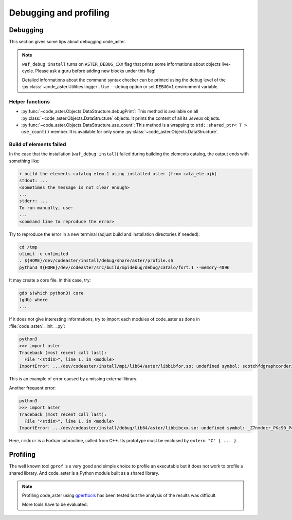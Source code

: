 .. _devguide-debugging:

***********************
Debugging and profiling
***********************


Debugging
=========

This section gives some tips about debugging code_aster.

.. note::

    ``waf_debug install`` turns on ``ASTER_DEBUG_CXX`` flag that prints some
    informations about objects live-cycle.
    Please ask a guru before adding new blocks under this flag!

    Detailed informations about the command syntax checker can be printed using
    the debug level of the :py:class:`~code_aster.Utilities.logger`.
    Use ``--debug`` option or set ``DEBUG=1`` environment variable.


.. todo::

    It will give an example of debugging the C++/Fortran objects of a
    sequential or a parallel build.

    Another part will give some informations to debug the Python part.


Helper functions
~~~~~~~~~~~~~~~~

- :py:func:`~code_aster.Objects.DataStructure.debugPrint`:
  This method is available on all :py:class:`~code_aster.Objects.DataStructure`
  objects. It prints the content of all its *Jeveux* objects.

- :py:func:`~code_aster.Objects.DataStructure.use_count`:
  This method is a wrapping to ``std::shared_ptr< T >`` ``use_count()``
  member. It is available for only some
  :py:class:`~code_aster.Objects.DataStructure`.


Build of elements failed
~~~~~~~~~~~~~~~~~~~~~~~~

In the case that the installation (``waf_debug install``) failed during building
the elements catalog, the output ends with something like:

.. code-block:: none

    + build the elements catalog elem.1 using installed aster (from cata_ele.ojb)
    stdout: ...
    <sometimes the message is not clear enough>
    ...
    stderr: ...
    To run manually, use:
    ...
    <command line to reproduce the error>


Try to reproduce the error in a new terminal (adjust build and installation
directories if needed):

.. code-block:: shell

    cd /tmp
    ulimit -c unlimited
    . ${HOME}/dev/codeaster/install/debug/share/aster/profile.sh
    python3 ${HOME}/dev/codeaster/src/build/mpidebug/debug/catalo/fort.1 --memory=4096

It may create a core file. In this case, try:

.. code-block:: shell

    gdb $(which python3) core
    (gdb) where
    ...

If it does not give interesting informations, try to import each modules of
code_aster as done in :file:`code_aster/__init__.py`:

.. code-block:: python

    python3
    >>> import aster
    Traceback (most recent call last):
      File "<stdin>", line 1, in <module>
    ImportError: .../dev/codeaster/install/mpi/lib64/aster/libbibfor.so: undefined symbol: scotchfdgraphcorderinit_

This is an example of error caused by a missing external library.

Another frequent error:

.. code-block:: python

    python3
    >>> import aster
    Traceback (most recent call last):
      File "<stdin>", line 1, in <module>
    ImportError: .../dev/codeaster/install/debug/lib64/aster/libbibcxx.so: undefined symbol: _Z7nmdocr_PKcS0_Pcjj

Here, ``nmdocr`` is a Fortran subroutine, called from C++. Its prototype must be
enclosed by ``extern "C" { ... }``.


Profiling
=========

The well known tool ``gprof`` is a very good and simple choice to profile an
executable but it does not work to profile a shared library.
And code_aster is a Python module built as a shared library.

.. note::

    Profiling code_aster using `gperftools`_ has been tested but the analysis
    of the results was difficult.

    More tools have to be evaluated.


.. _gperftools: https://github.com/gperftools/gperftools
